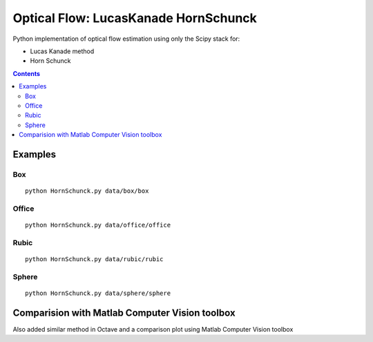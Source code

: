 =====================================
Optical Flow: LucasKanade HornSchunck
=====================================
Python implementation of optical flow estimation using only the Scipy stack for:

* Lucas Kanade method
* Horn Schunck

.. contents::

Examples
========

Box
---
::

  python HornSchunck.py data/box/box

Office
------
::

  python HornSchunck.py data/office/office

Rubic
------
::

  python HornSchunck.py data/rubic/rubic

Sphere
------
::

  python HornSchunck.py data/sphere/sphere

Comparision with Matlab Computer Vision toolbox
===============================================
Also added similar method in Octave and a comparison plot using Matlab Computer Vision toolbox

